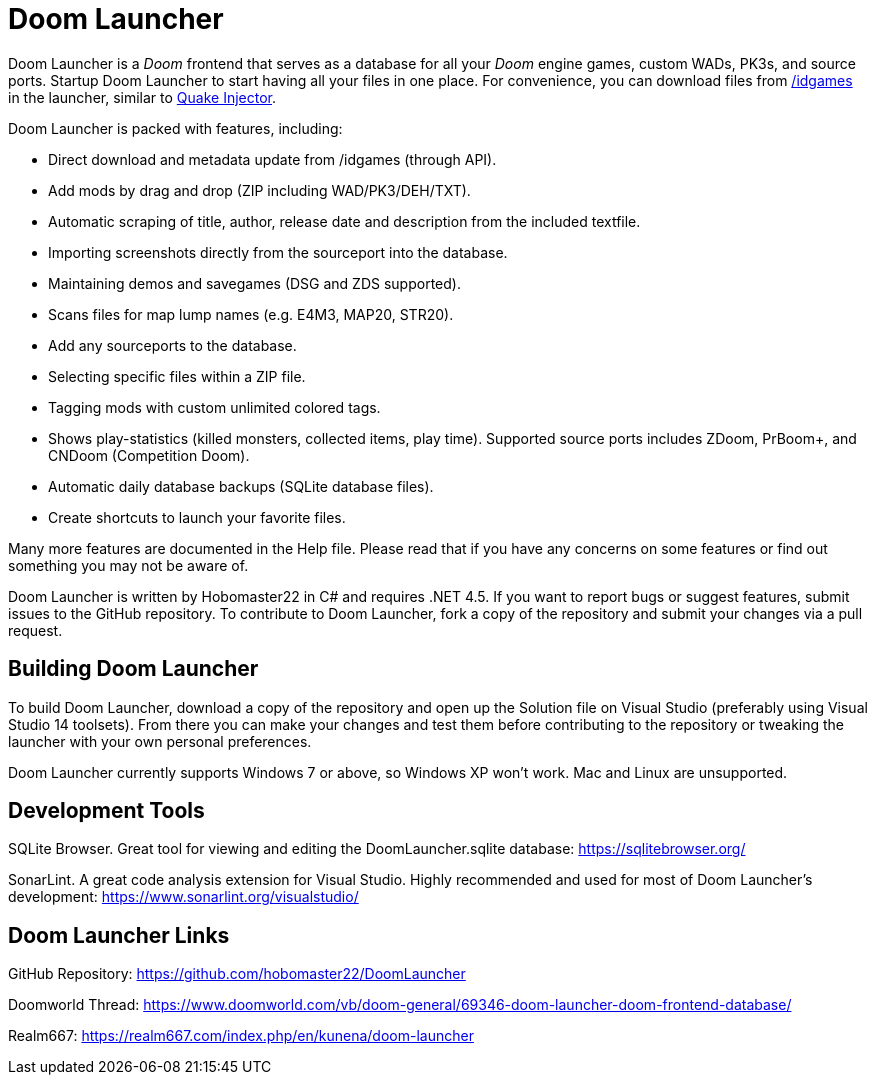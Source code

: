 = Doom Launcher

Doom Launcher is a _Doom_ frontend that serves as a database for
all your _Doom_ engine games, custom WADs, PK3s, and source ports.
Startup Doom Launcher to start having all your files in
one place. For convenience, you can download files from
https://www.doomworld.com/idgames/[/idgames] in the launcher,
similar to https://www.quaddicted.com/tools/quake_injector[Quake Injector].

Doom Launcher is packed with features, including:

* Direct download and metadata update from /idgames (through API).
* Add mods by drag and drop (ZIP including WAD/PK3/DEH/TXT).
* Automatic scraping of title, author, release date and description
from the included textfile.
* Importing screenshots directly from the sourceport into the database.
* Maintaining demos and savegames (DSG and ZDS supported).
* Scans files for map lump names (e.g. E4M3, MAP20, STR20).
* Add any sourceports to the database.
* Selecting specific files within a ZIP file.
* Tagging mods with custom unlimited colored tags.
* Shows play-statistics (killed monsters, collected items, play time).
Supported source ports includes ZDoom, PrBoom+, and CNDoom (Competition
Doom).
* Automatic daily database backups (SQLite database files).
* Create shortcuts to launch your favorite files.

Many more features are documented in the Help file. Please read that if
you have any concerns on some features or find out something you may not
be aware of.

Doom Launcher is written by Hobomaster22 in C# and requires .NET 4.5.
If you want to report bugs or suggest features, submit issues to
the GitHub repository. To contribute to Doom Launcher, fork a
copy of the repository and submit your changes via a pull request.

== Building Doom Launcher
To build Doom Launcher, download a copy of the repository and open up
the Solution file on Visual Studio (preferably using Visual Studio
14 toolsets). From there you can make your changes and test them
before contributing to the repository or tweaking the launcher
with your own personal preferences.

Doom Launcher currently supports Windows 7 or above, so Windows XP
won't work. Mac and Linux are unsupported.

== Development Tools

SQLite Browser. Great tool for viewing and editing the DoomLauncher.sqlite database: 
https://sqlitebrowser.org/

SonarLint. A great code analysis extension for Visual Studio. Highly recommended and used for most of Doom Launcher's development:
https://www.sonarlint.org/visualstudio/

== Doom Launcher Links
GitHub Repository: https://github.com/hobomaster22/DoomLauncher

Doomworld Thread: https://www.doomworld.com/vb/doom-general/69346-doom-launcher-doom-frontend-database/

Realm667: https://realm667.com/index.php/en/kunena/doom-launcher 
